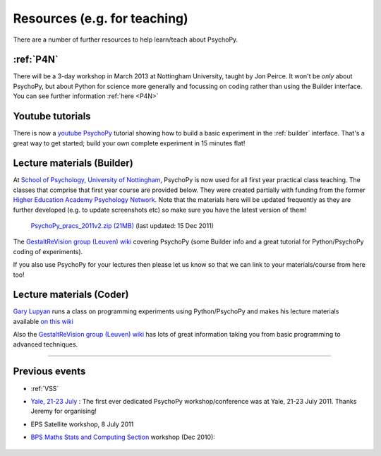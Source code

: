 Resources (e.g. for teaching)
=====================================

There are a number of further resources to help learn/teach about PsychoPy.

:ref:`P4N`
---------------------------------------------------------------

There will be a 3-day workshop in March 2013 at Nottingham University, taught by Jon Peirce. It won't be *only* about PsychoPy, but about Python for science more generally and focussing on coding rather than using the Builder interface. You can see further information :ref:`here <P4N>`

.. _youtube:

Youtube tutorials
---------------------

There is now a `youtube PsychoPy <http://www.youtube.com/watch?v=VV6qhuQgsiI>`_ tutorial showing how to build a basic experiment in the :ref:`builder` interface. That's a great way to get started; build your own complete experiment in 15 minutes flat!

.. _lectureMaterials:

Lecture materials (Builder)
-------------------------------

At `School of Psychology, University of Nottingham`_, PsychoPy is now used for all first year practical class teaching. The classes that comprise that first year course are provided below. They were created partially with funding from the former `Higher Education Academy Psychology Network`_. Note that the materials here will be updated frequently as they are further developed (e.g. to update screenshots etc) so make sure you have the latest version of them!

        `PsychoPy_pracs_2011v2.zip (21MB) <PsychoPy_pracs_2011v2.zip>`_ (last updated: 15 Dec 2011)

The `GestaltReVision group (Leuven) wiki <http://gestaltrevision.be/wiki/python>`_ covering PsychoPy (some Builder info and a great tutorial for Python/PsychoPy coding of experiments).

If you also use PsychoPy for your lectures then please let us know so that we can link to your materials/course from here too!

Lecture materials (Coder)
-------------------------------

`Gary Lupyan <http://sapir.psych.wisc.edu/>`_ runs a class on programming experiments using Python/PsychoPy and makes his lecture materials available `on this wiki <http://sapir.psych.wisc.edu/wiki/index.php/Psych711>`_

Also the `GestaltReVision group (Leuven) wiki <http://gestaltrevision.be/wiki/python>`_ has lots of great information taking you from basic programming to advanced techniques.

---------------------------------

Previous events
--------------------

* :ref:`VSS`

* `Yale, 21-23 July <https://scanlab.psych.yale.edu/public/psychopy>`_ : The first ever dedicated PsychoPy workshop/conference was at Yale, 21-23 July 2011. Thanks Jeremy for organising!

* EPS Satellite workshop, 8 July 2011

* `BPS Maths Stats and Computing Section <http://bps-msc.blogspot.com/>`_ workshop (Dec 2010):

    .. raw:: html
        
       <p align='right'><iframe src="https://docs.google.com/present/embed?id=dg34vmg9_7fnp9ctg3" frameborder="0" width="410" height="342"></iframe>


.. _School of Psychology, University of Nottingham: http://www.nottingham.ac.uk/psychology
.. _Higher Education Academy Psychology Network: http://www.pnarchive.org/